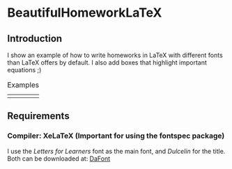 * BeautifulHomeworkLaTeX

** Introduction
I show an example of how to write homeworks in LaTeX with different fonts than LaTeX offers by default. I also add boxes that highlight important equations ;)

#+CAPTION: Examples
#+NAME:fig1
| [[./figures/example.png]] | [[./figures/example2.png]]  |

** Requirements
*** Compiler: XeLaTeX (Important for using the fontspec package)
I use the /Letters for Learners/ font as the main font, and /Dulcelin/ for the title. Both can be downloaded at: [[https://www.dafont.com/es/][DaFont]]
